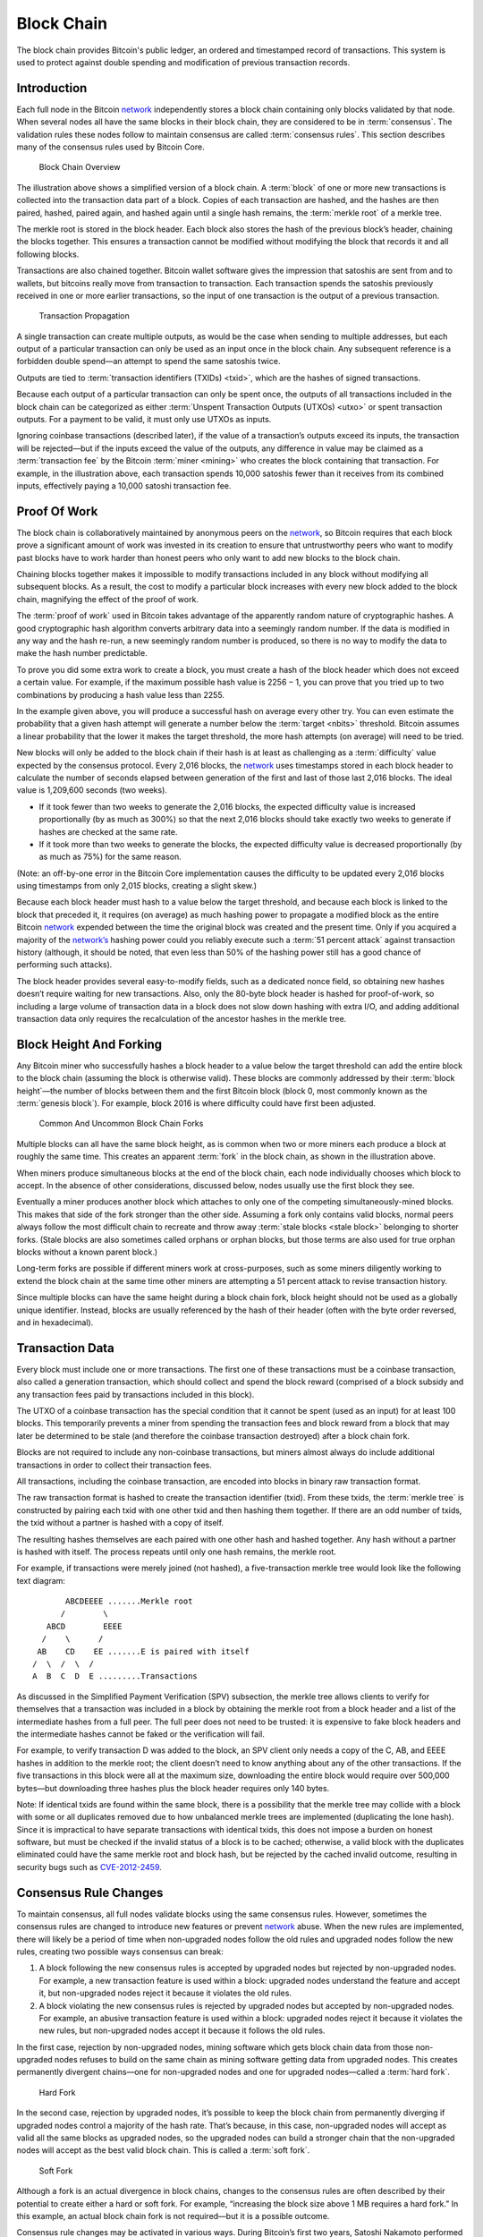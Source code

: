 Block Chain
===========

The block chain provides Bitcoin's public ledger, an ordered and timestamped record of transactions. This system is used to protect against double spending and modification of previous transaction records.

Introduction
------------

Each full node in the Bitcoin `network <../devguide/p2p_network.html>`__ independently stores a block chain containing only blocks validated by that node. When several nodes all have the same blocks in their block chain, they are considered to be in :term:`consensus`. The validation rules these nodes follow to maintain consensus are called :term:`consensus rules`. This section describes many of the consensus rules used by Bitcoin Core.

.. figure:: /img/dev/en-blockchain-overview.svg
   :alt: Block Chain Overview

   Block Chain Overview

The illustration above shows a simplified version of a block chain. A :term:`block` of one or more new transactions is collected into the transaction data part of a block. Copies of each transaction are hashed, and the hashes are then paired, hashed, paired again, and hashed again until a single hash remains, the :term:`merkle root` of a merkle tree.

The merkle root is stored in the block header. Each block also stores the hash of the previous block’s header, chaining the blocks together. This ensures a transaction cannot be modified without modifying the block that records it and all following blocks.

Transactions are also chained together. Bitcoin wallet software gives the impression that satoshis are sent from and to wallets, but bitcoins really move from transaction to transaction. Each transaction spends the satoshis previously received in one or more earlier transactions, so the input of one transaction is the output of a previous transaction.

.. figure:: /img/dev/en-transaction-propagation.svg
   :alt: Transaction Propagation

   Transaction Propagation

A single transaction can create multiple outputs, as would be the case when sending to multiple addresses, but each output of a particular transaction can only be used as an input once in the block chain. Any subsequent reference is a forbidden double spend—an attempt to spend the same satoshis twice.

Outputs are tied to :term:`transaction identifiers (TXIDs) <txid>`, which are the hashes of signed transactions.

Because each output of a particular transaction can only be spent once, the outputs of all transactions included in the block chain can be categorized as either :term:`Unspent Transaction Outputs (UTXOs) <utxo>` or spent transaction outputs. For a payment to be valid, it must only use UTXOs as inputs.

Ignoring coinbase transactions (described later), if the value of a transaction’s outputs exceed its inputs, the transaction will be rejected—but if the inputs exceed the value of the outputs, any difference in value may be claimed as a :term:`transaction fee` by the Bitcoin :term:`miner <mining>` who creates the block containing that transaction. For example, in the illustration above, each transaction spends 10,000 satoshis fewer than it receives from its combined inputs, effectively paying a 10,000 satoshi transaction fee.

Proof Of Work
-------------

The block chain is collaboratively maintained by anonymous peers on the `network <../devguide/p2p_network.html>`__, so Bitcoin requires that each block prove a significant amount of work was invested in its creation to ensure that untrustworthy peers who want to modify past blocks have to work harder than honest peers who only want to add new blocks to the block chain.

Chaining blocks together makes it impossible to modify transactions included in any block without modifying all subsequent blocks. As a result, the cost to modify a particular block increases with every new block added to the block chain, magnifying the effect of the proof of work.

The :term:`proof of work` used in Bitcoin takes advantage of the apparently random nature of cryptographic hashes. A good cryptographic hash algorithm converts arbitrary data into a seemingly random number. If the data is modified in any way and the hash re-run, a new seemingly random number is produced, so there is no way to modify the data to make the hash number predictable.

To prove you did some extra work to create a block, you must create a hash of the block header which does not exceed a certain value. For example, if the maximum possible hash value is 2256 − 1, you can prove that you tried up to two combinations by producing a hash value less than 2255.

In the example given above, you will produce a successful hash on average every other try. You can even estimate the probability that a given hash attempt will generate a number below the :term:`target <nbits>` threshold. Bitcoin assumes a linear probability that the lower it makes the target threshold, the more hash attempts (on average) will need to be tried.

New blocks will only be added to the block chain if their hash is at least as challenging as a :term:`difficulty` value expected by the consensus protocol. Every 2,016 blocks, the `network <../devguide/p2p_network.html>`__ uses timestamps stored in each block header to calculate the number of seconds elapsed between generation of the first and last of those last 2,016 blocks. The ideal value is 1,209,600 seconds (two weeks).

-  If it took fewer than two weeks to generate the 2,016 blocks, the expected difficulty value is increased proportionally (by as much as 300%) so that the next 2,016 blocks should take exactly two weeks to generate if hashes are checked at the same rate.

-  If it took more than two weeks to generate the blocks, the expected difficulty value is decreased proportionally (by as much as 75%) for the same reason.

(Note: an off-by-one error in the Bitcoin Core implementation causes the difficulty to be updated every 2,01\ *6* blocks using timestamps from only 2,01\ *5* blocks, creating a slight skew.)

Because each block header must hash to a value below the target threshold, and because each block is linked to the block that preceded it, it requires (on average) as much hashing power to propagate a modified block as the entire Bitcoin `network <../devguide/p2p_network.html>`__ expended between the time the original block was created and the present time. Only if you acquired a majority of the `network’s <../devguide/p2p_network.html>`__ hashing power could you reliably execute such a :term:`51 percent attack` against transaction history (although, it should be noted, that even less than 50% of the hashing power still has a good chance of performing such attacks).

The block header provides several easy-to-modify fields, such as a dedicated nonce field, so obtaining new hashes doesn’t require waiting for new transactions. Also, only the 80-byte block header is hashed for proof-of-work, so including a large volume of transaction data in a block does not slow down hashing with extra I/O, and adding additional transaction data only requires the recalculation of the ancestor hashes in the merkle tree.

Block Height And Forking
------------------------

Any Bitcoin miner who successfully hashes a block header to a value below the target threshold can add the entire block to the block chain (assuming the block is otherwise valid). These blocks are commonly addressed by their :term:`block height`—the number of blocks between them and the first Bitcoin block (block 0, most commonly known as the :term:`genesis block`). For example, block 2016 is where difficulty could have first been adjusted.

.. figure:: /img/dev/en-blockchain-fork.svg
   :alt: Common And Uncommon Block Chain Forks

   Common And Uncommon Block Chain Forks

Multiple blocks can all have the same block height, as is common when two or more miners each produce a block at roughly the same time. This creates an apparent :term:`fork` in the block chain, as shown in the illustration above.

When miners produce simultaneous blocks at the end of the block chain, each node individually chooses which block to accept. In the absence of other considerations, discussed below, nodes usually use the first block they see.

Eventually a miner produces another block which attaches to only one of the competing simultaneously-mined blocks. This makes that side of the fork stronger than the other side. Assuming a fork only contains valid blocks, normal peers always follow the most difficult chain to recreate and throw away :term:`stale blocks <stale block>` belonging to shorter forks. (Stale blocks are also sometimes called orphans or orphan blocks, but those terms are also used for true orphan blocks without a known parent block.)

Long-term forks are possible if different miners work at cross-purposes, such as some miners diligently working to extend the block chain at the same time other miners are attempting a 51 percent attack to revise transaction history.

Since multiple blocks can have the same height during a block chain fork, block height should not be used as a globally unique identifier. Instead, blocks are usually referenced by the hash of their header (often with the byte order reversed, and in hexadecimal).

Transaction Data
----------------

Every block must include one or more transactions. The first one of these transactions must be a coinbase transaction, also called a generation transaction, which should collect and spend the block reward (comprised of a block subsidy and any transaction fees paid by transactions included in this block).

The UTXO of a coinbase transaction has the special condition that it cannot be spent (used as an input) for at least 100 blocks. This temporarily prevents a miner from spending the transaction fees and block reward from a block that may later be determined to be stale (and therefore the coinbase transaction destroyed) after a block chain fork.

Blocks are not required to include any non-coinbase transactions, but miners almost always do include additional transactions in order to collect their transaction fees.

All transactions, including the coinbase transaction, are encoded into blocks in binary raw transaction format.

The raw transaction format is hashed to create the transaction identifier (txid). From these txids, the :term:`merkle tree` is constructed by pairing each txid with one other txid and then hashing them together. If there are an odd number of txids, the txid without a partner is hashed with a copy of itself.

The resulting hashes themselves are each paired with one other hash and hashed together. Any hash without a partner is hashed with itself. The process repeats until only one hash remains, the merkle root.

For example, if transactions were merely joined (not hashed), a five-transaction merkle tree would look like the following text diagram:

::

          ABCDEEEE .......Merkle root
         /        \
      ABCD        EEEE
     /    \      /
    AB    CD    EE .......E is paired with itself
   /  \  /  \  /
   A  B  C  D  E .........Transactions

As discussed in the Simplified Payment Verification (SPV) subsection, the merkle tree allows clients to verify for themselves that a transaction was included in a block by obtaining the merkle root from a block header and a list of the intermediate hashes from a full peer. The full peer does not need to be trusted: it is expensive to fake block headers and the intermediate hashes cannot be faked or the verification will fail.

For example, to verify transaction D was added to the block, an SPV client only needs a copy of the C, AB, and EEEE hashes in addition to the merkle root; the client doesn’t need to know anything about any of the other transactions. If the five transactions in this block were all at the maximum size, downloading the entire block would require over 500,000 bytes—but downloading three hashes plus the block header requires only 140 bytes.

Note: If identical txids are found within the same block, there is a possibility that the merkle tree may collide with a block with some or all duplicates removed due to how unbalanced merkle trees are implemented (duplicating the lone hash). Since it is impractical to have separate transactions with identical txids, this does not impose a burden on honest software, but must be checked if the invalid status of a block is to be cached; otherwise, a valid block with the duplicates eliminated could have the same merkle root and block hash, but be rejected by the cached invalid outcome, resulting in security bugs such as `CVE-2012-2459 <https://en.bitcoin.it/wiki/CVEs#CVE-2012-2459>`__.

Consensus Rule Changes
----------------------

To maintain consensus, all full nodes validate blocks using the same consensus rules. However, sometimes the consensus rules are changed to introduce new features or prevent `network <../devguide/p2p_network.html>`__ abuse. When the new rules are implemented, there will likely be a period of time when non-upgraded nodes follow the old rules and upgraded nodes follow the new rules, creating two possible ways consensus can break:

1. A block following the new consensus rules is accepted by upgraded nodes but rejected by non-upgraded nodes. For example, a new transaction feature is used within a block: upgraded nodes understand the feature and accept it, but non-upgraded nodes reject it because it violates the old rules.

2. A block violating the new consensus rules is rejected by upgraded nodes but accepted by non-upgraded nodes. For example, an abusive transaction feature is used within a block: upgraded nodes reject it because it violates the new rules, but non-upgraded nodes accept it because it follows the old rules.

In the first case, rejection by non-upgraded nodes, mining software which gets block chain data from those non-upgraded nodes refuses to build on the same chain as mining software getting data from upgraded nodes. This creates permanently divergent chains—one for non-upgraded nodes and one for upgraded nodes—called a :term:`hard fork`.

.. figure:: /img/dev/en-hard-fork.svg
   :alt: Hard Fork

   Hard Fork

In the second case, rejection by upgraded nodes, it’s possible to keep the block chain from permanently diverging if upgraded nodes control a majority of the hash rate. That’s because, in this case, non-upgraded nodes will accept as valid all the same blocks as upgraded nodes, so the upgraded nodes can build a stronger chain that the non-upgraded nodes will accept as the best valid block chain. This is called a :term:`soft fork`.

.. figure:: /img/dev/en-soft-fork.svg
   :alt: Soft Fork

   Soft Fork

Although a fork is an actual divergence in block chains, changes to the consensus rules are often described by their potential to create either a hard or soft fork. For example, “increasing the block size above 1 MB requires a hard fork.” In this example, an actual block chain fork is not required—but it is a possible outcome.

Consensus rule changes may be activated in various ways. During Bitcoin’s first two years, Satoshi Nakamoto performed several soft forks by just releasing the backwards-compatible change in a client that began immediately enforcing the new rule. Multiple soft forks such as `BIP30 <https://github.com/bitcoin/bips/blob/master/bip-0030.mediawiki>`__ have been activated via a flag day where the new rule began to be enforced at a preset time or block height. Such forks activated via a flag day are known as :term:`User Activated Soft Forks <uasf>` (UASF) as they are dependent on having sufficient users (nodes) to enforce the new rules after the flag day.

Later soft forks waited for a majority of hash rate (typically 75% or 95%) to signal their readiness for enforcing the new consensus rules. Once the signalling threshold has been passed, all nodes will begin enforcing the new rules. Such forks are known as :term:`Miner Activated Soft Forks <masf>` (MASF) as they are dependent on miners for activation.

**Resources:** `BIP16 <https://github.com/bitcoin/bips/blob/master/bip-0016.mediawiki>`__, `BIP30 <https://github.com/bitcoin/bips/blob/master/bip-0030.mediawiki>`__, and `BIP34 <https://github.com/bitcoin/bips/blob/master/bip-0034.mediawiki>`__ were implemented as changes which might have lead to soft forks. `BIP50 <https://github.com/bitcoin/bips/blob/master/bip-0050.mediawiki>`__ describes both an accidental hard fork, resolved by temporary downgrading the capabilities of upgraded nodes, and an intentional hard fork when the temporary downgrade was removed. A document from Gavin Andresen outlines `how future rule changes may be implemented <https://gist.github.com/gavinandresen/2355445>`__.

Detecting Forks
---------------

Non-upgraded nodes may use and distribute incorrect information during both types of forks, creating several situations which could lead to financial loss. In particular, non-upgraded nodes may relay and accept transactions that are considered invalid by upgraded nodes and so will never become part of the universally-recognized best block chain. Non-upgraded nodes may also refuse to relay blocks or transactions which have already been added to the best block chain, or soon will be, and so provide incomplete information.

Bitcoin Core includes code that detects a hard fork by looking at block chain proof of work. If a non-upgraded node receives block chain headers demonstrating at least six blocks more proof of work than the best chain it considers valid, the node reports a warning in the `“getnetworkinfo” RPC <../reference/rpc/getnetworkinfo.html>`__ results and runs the ``-alertnotify`` command if set. This warns the operator that the non-upgraded node can’t switch to what is likely the best block chain.

Full nodes can also check block and transaction version numbers. If the block or transaction version numbers seen in several recent blocks are higher than the version numbers the node uses, it can assume it doesn’t use the current consensus rules. Bitcoin Core reports this situation through the `“getnetworkinfo” RPC <../reference/rpc/getnetworkinfo.html>`__ and ``-alertnotify`` command if set.

In either case, block and transaction data should not be relied upon if it comes from a node that apparently isn’t using the current consensus rules.

SPV clients which connect to full nodes can detect a likely hard fork by connecting to several full nodes and ensuring that they’re all on the same chain with the same block height, plus or minus several blocks to account for transmission delays and stale blocks. If there’s a divergence, the client can disconnect from nodes with weaker chains.

SPV clients should also monitor for block and :ref:`transaction version number <term-transaction-version-number>` increases to ensure they process received transactions and create new transactions using the current consensus rules.
